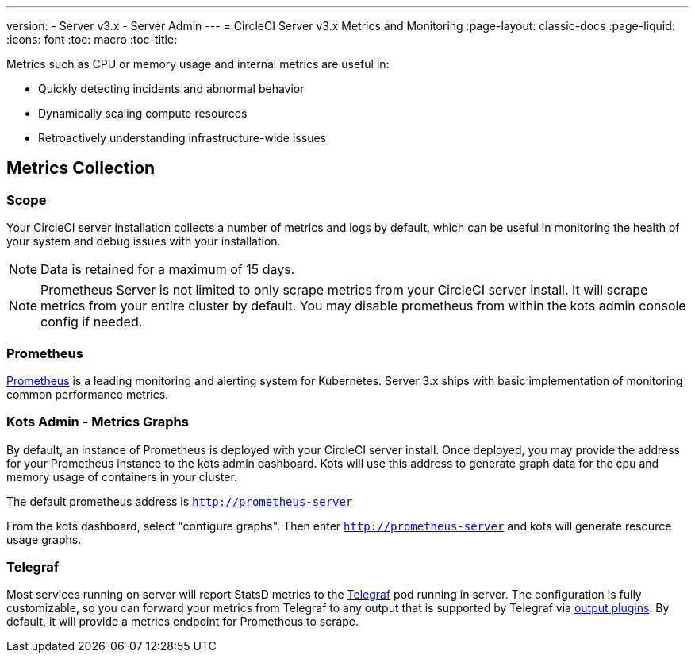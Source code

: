 ---
version:
- Server v3.x
- Server Admin
---
= CircleCI Server v3.x Metrics and Monitoring
:page-layout: classic-docs
:page-liquid:
:icons: font
:toc: macro
:toc-title:

Metrics such as CPU or memory usage and internal metrics are useful in:

* Quickly detecting incidents and abnormal behavior
* Dynamically scaling compute resources
* Retroactively understanding infrastructure-wide issues

toc::[]

== Metrics Collection

=== Scope
Your CircleCI server installation collects a number of metrics and logs by default, which can be useful in monitoring
the health of your system and debug issues with your installation.


NOTE: Data is retained for a maximum of 15 days.

NOTE: Prometheus Server is not limited to only scrape metrics from your CircleCI server install. It will scrape metrics
from your entire cluster by default. You may disable prometheus from within the kots admin console config if needed.

=== Prometheus
https://prometheus.io/[Prometheus] is a leading monitoring and alerting system for Kubernetes. Server 3.x ships with basic
implementation of monitoring common performance metrics.

=== Kots Admin - Metrics Graphs
By default, an instance of Prometheus is deployed with your CircleCI server install. Once deployed, you may provide the 
address for your Prometheus instance to the kots admin dashboard. Kots will use this address to generate graph data for 
the cpu and memory usage of containers in your cluster.

The default prometheus address is `http://prometheus-server`

From the kots dashboard, select "configure graphs". Then enter `http://prometheus-server` and kots will generate resource
usage graphs.


=== Telegraf
Most services running on server will report StatsD metrics to the https://www.influxdata.com/time-series-platform/telegraf/[Telegraf] pod running in server.
The configuration is fully customizable, so you can forward your metrics from Telegraf to any output that is supported
by Telegraf via https://docs.influxdata.com/telegraf/v1.17/plugins/#output-plugins[output plugins]. By default, it will provide a
metrics endpoint for Prometheus to scrape.
